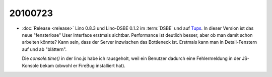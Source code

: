 20100723
========

- :doc:`Release <release>` Lino 0.8.3 und Lino-DSBE 0.1.2 im :term:`DSBE` und 
  auf `Tups <http://dsbe.saffre-rumma.ee/>`_. 
  In dieser Version ist das neue "fensterlose" User Interface erstmals sichtbar.
  Performance ist deutlich besser, aber ob man damit schon arbeiten könnte?
  Kann sein, dass der Server inzwischen das Bottleneck ist.
  Erstmals kann man in Detail-Fenstern auf und ab "blättern".
  
  Die `console.time()` in der lino.js habe ich rausgeholt, weil ein Benutzer dadurch eine Fehlermeldung in der JS-Konsole bekam (obwohl er FireBug installiert hat).
 